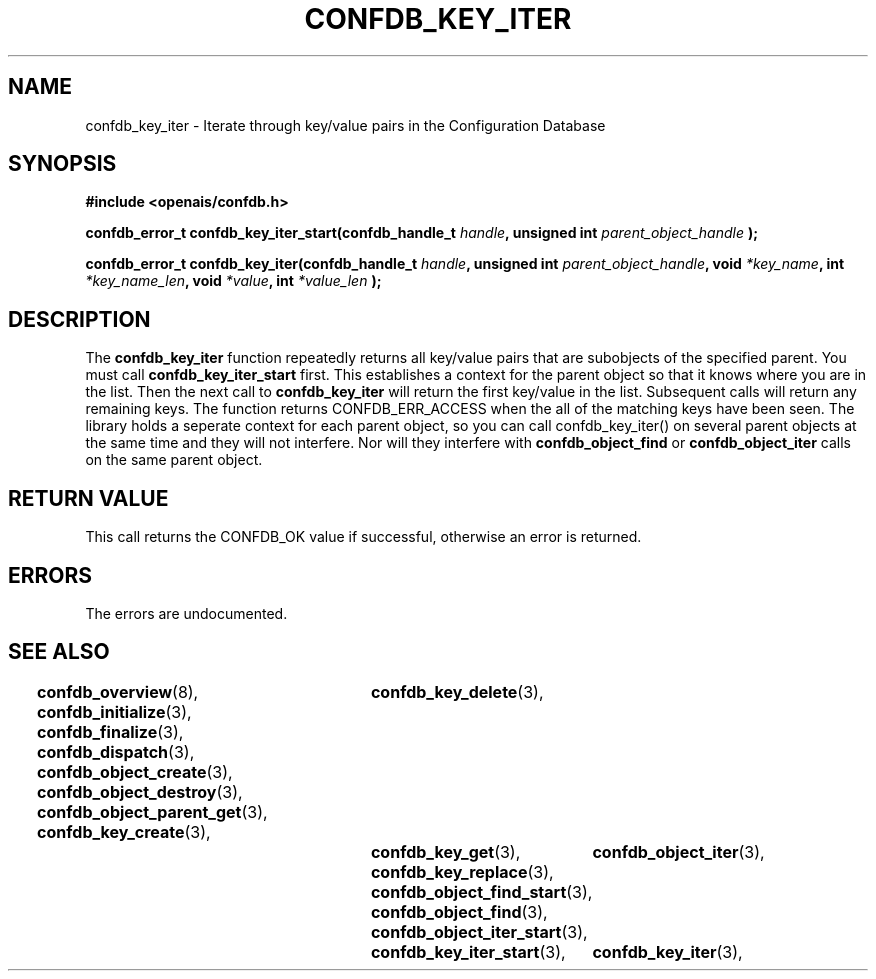.\"/*
.\" * Copyright (c) 2008 Red Hat, Inc.
.\" *
.\" * All rights reserved.
.\" *
.\" * Author: Christine Caulfield <ccaulfie@redhat.com>
.\" *
.\" * This software licensed under BSD license, the text of which follows:
.\" * 
.\" * Redistribution and use in source and binary forms, with or without
.\" * modification, are permitted provided that the following conditions are met:
.\" *
.\" * - Redistributions of source code must retain the above copyright notice,
.\" *   this list of conditions and the following disclaimer.
.\" * - Redistributions in binary form must reproduce the above copyright notice,
.\" *   this list of conditions and the following disclaimer in the documentation
.\" *   and/or other materials provided with the distribution.
.\" * - Neither the name of the MontaVista Software, Inc. nor the names of its
.\" *   contributors may be used to endorse or promote products derived from this
.\" *   software without specific prior written permission.
.\" *
.\" * THIS SOFTWARE IS PROVIDED BY THE COPYRIGHT HOLDERS AND CONTRIBUTORS "AS IS"
.\" * AND ANY EXPRESS OR IMPLIED WARRANTIES, INCLUDING, BUT NOT LIMITED TO, THE
.\" * IMPLIED WARRANTIES OF MERCHANTABILITY AND FITNESS FOR A PARTICULAR PURPOSE
.\" * ARE DISCLAIMED. IN NO EVENT SHALL THE COPYRIGHT OWNER OR CONTRIBUTORS BE
.\" * LIABLE FOR ANY DIRECT, INDIRECT, INCIDENTAL, SPECIAL, EXEMPLARY, OR
.\" * CONSEQUENTIAL DAMAGES (INCLUDING, BUT NOT LIMITED TO, PROCUREMENT OF
.\" * SUBSTITUTE GOODS OR SERVICES; LOSS OF USE, DATA, OR PROFITS; OR BUSINESS
.\" * INTERRUPTION) HOWEVER CAUSED AND ON ANY THEORY OF LIABILITY, WHETHER IN
.\" * CONTRACT, STRICT LIABILITY, OR TORT (INCLUDING NEGLIGENCE OR OTHERWISE)
.\" * ARISING IN ANY WAY OUT OF THE USE OF THIS SOFTWARE, EVEN IF ADVISED OF
.\" * THE POSSIBILITY OF SUCH DAMAGE.
.\" */
.TH CONFDB_KEY_ITER 3 2008-04-17 "openais Man Page" "Openais Programmer's Manual"
.SH NAME
confdb_key_iter \- Iterate through key/value pairs in the Configuration Database
.SH SYNOPSIS
.B #include <openais/confdb.h>
.sp
.BI "confdb_error_t confdb_key_iter_start(confdb_handle_t " handle ", unsigned int " parent_object_handle " ); "
.sp
.BI "confdb_error_t confdb_key_iter(confdb_handle_t " handle ", unsigned int " parent_object_handle ", void " *key_name ", int " *key_name_len ",  void " *value ", int " *value_len " ); "

.SH DESCRIPTION
The
.B confdb_key_iter
function repeatedly returns all key/value pairs that are subobjects of the specified parent. You must call 
.B confdb_key_iter_start
first. This establishes a context for the parent object so that it knows where you are in the list. Then the next call to
.B confdb_key_iter
will return the first key/value in the list. Subsequent calls will return any remaining keys. The function returns CONFDB_ERR_ACCESS when the all of the matching keys have been seen.
.BR
The library holds a seperate context for each parent object, so you can call confdb_key_iter() on several parent objects at the same time and they will not interfere. Nor will they interfere with 
.B confdb_object_find
or
.B confdb_object_iter
calls on the same parent object.
.BR
.SH RETURN VALUE
This call returns the CONFDB_OK value if successful, otherwise an error is returned.
.PP
.SH ERRORS
The errors are undocumented.
.SH "SEE ALSO"
.BR confdb_overview (8),
.BR confdb_initialize (3),
.BR confdb_finalize (3),
.BR confdb_dispatch (3),
.BR confdb_object_create (3),
.BR confdb_object_destroy (3),
.BR confdb_object_parent_get (3),
.BR confdb_key_create (3),	
.BR confdb_key_delete (3),	
.BR confdb_key_get (3),
.BR confdb_key_replace (3),
.BR confdb_object_find_start (3),
.BR confdb_object_find (3),
.BR confdb_object_iter_start (3),	
.BR confdb_object_iter (3),	
.BR confdb_key_iter_start (3),	
.BR confdb_key_iter (3),	
.PP
